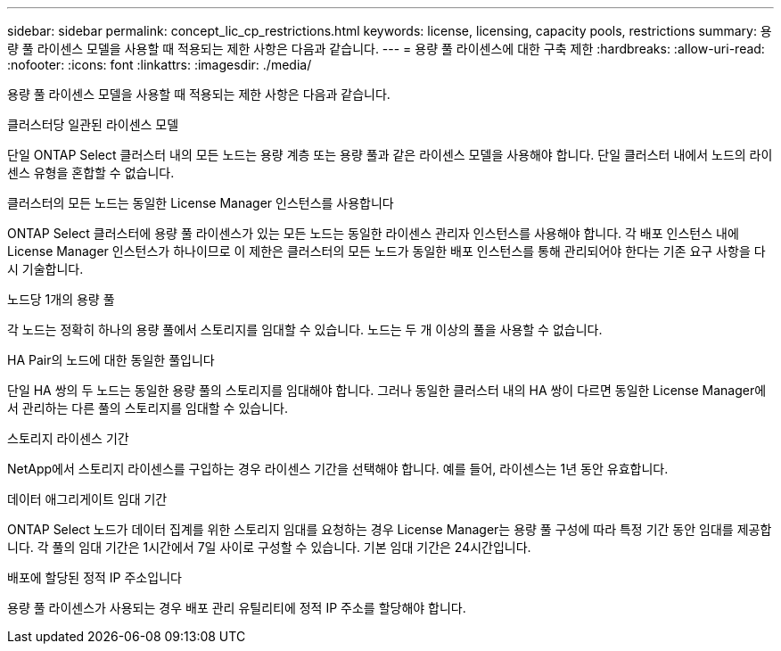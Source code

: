 ---
sidebar: sidebar 
permalink: concept_lic_cp_restrictions.html 
keywords: license, licensing, capacity pools, restrictions 
summary: 용량 풀 라이센스 모델을 사용할 때 적용되는 제한 사항은 다음과 같습니다. 
---
= 용량 풀 라이센스에 대한 구축 제한
:hardbreaks:
:allow-uri-read: 
:nofooter: 
:icons: font
:linkattrs: 
:imagesdir: ./media/


[role="lead"]
용량 풀 라이센스 모델을 사용할 때 적용되는 제한 사항은 다음과 같습니다.

.클러스터당 일관된 라이센스 모델
단일 ONTAP Select 클러스터 내의 모든 노드는 용량 계층 또는 용량 풀과 같은 라이센스 모델을 사용해야 합니다. 단일 클러스터 내에서 노드의 라이센스 유형을 혼합할 수 없습니다.

.클러스터의 모든 노드는 동일한 License Manager 인스턴스를 사용합니다
ONTAP Select 클러스터에 용량 풀 라이센스가 있는 모든 노드는 동일한 라이센스 관리자 인스턴스를 사용해야 합니다. 각 배포 인스턴스 내에 License Manager 인스턴스가 하나이므로 이 제한은 클러스터의 모든 노드가 동일한 배포 인스턴스를 통해 관리되어야 한다는 기존 요구 사항을 다시 기술합니다.

.노드당 1개의 용량 풀
각 노드는 정확히 하나의 용량 풀에서 스토리지를 임대할 수 있습니다. 노드는 두 개 이상의 풀을 사용할 수 없습니다.

.HA Pair의 노드에 대한 동일한 풀입니다
단일 HA 쌍의 두 노드는 동일한 용량 풀의 스토리지를 임대해야 합니다. 그러나 동일한 클러스터 내의 HA 쌍이 다르면 동일한 License Manager에서 관리하는 다른 풀의 스토리지를 임대할 수 있습니다.

.스토리지 라이센스 기간
NetApp에서 스토리지 라이센스를 구입하는 경우 라이센스 기간을 선택해야 합니다. 예를 들어, 라이센스는 1년 동안 유효합니다.

.데이터 애그리게이트 임대 기간
ONTAP Select 노드가 데이터 집계를 위한 스토리지 임대를 요청하는 경우 License Manager는 용량 풀 구성에 따라 특정 기간 동안 임대를 제공합니다. 각 풀의 임대 기간은 1시간에서 7일 사이로 구성할 수 있습니다. 기본 임대 기간은 24시간입니다.

.배포에 할당된 정적 IP 주소입니다
용량 풀 라이센스가 사용되는 경우 배포 관리 유틸리티에 정적 IP 주소를 할당해야 합니다.
